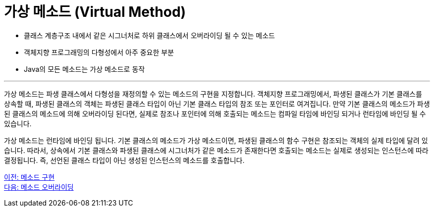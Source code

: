 = 가상 메소드 (Virtual Method)

* 클래스 계층구조 내에서 같은 시그너처로 하위 클래스에서 오버라이딩 될 수 있는 메소드
* 객체지향 프로그래밍의 다형성에서 아주 중요한 부분
* Java의 모든 메소드는 가상 메소드로 동작

---

가상 메소드는 파생 클래스에서 다형성을 재정의할 수 있는 메소드의 구현을 지정합니다. 객체지향 프로그래밍에서, 파생된 클래스가 기본 클래스를 상속할 때, 파생된 클래스의 객체는 파생된 클래스 타입이 아닌 기본 클래스 타입의 참조 또는 포인터로 여겨집니다. 만약 기본 클래스의 메소드가 파생된 클래스의 메소드에 의해 오버라이딩 된다면, 실제로 참조나 포인터에 의해 호출되는 메소드는 컴파일 타임에 바인딩 되거나 런타임에 바인딩 될 수 있습니다.

가상 메소드는 런타임에 바인딩 됩니다. 기본 클래스의 메소드가 가상 메소드이면, 파생된 클래스의 함수 구현은 참조되는 객체의 실제 타입에 달려 있습니다. 따라서, 상속에서 기본 클래스와 파생된 클래스에 시그너처가 같은 메소드가 존재한다면 호출되는 메소드는 실제로 생성되는 인스턴스에 따라 결정됩니다. 즉, 선언된 클래스 타입이 아닌 생성된 인스턴스의 메소드를 호출합니다.

link:./07_method_implementation.adoc[이전: 메소드 구현] +
link:./08_method_overriding.adoc[다음: 메소드 오버라이딩]